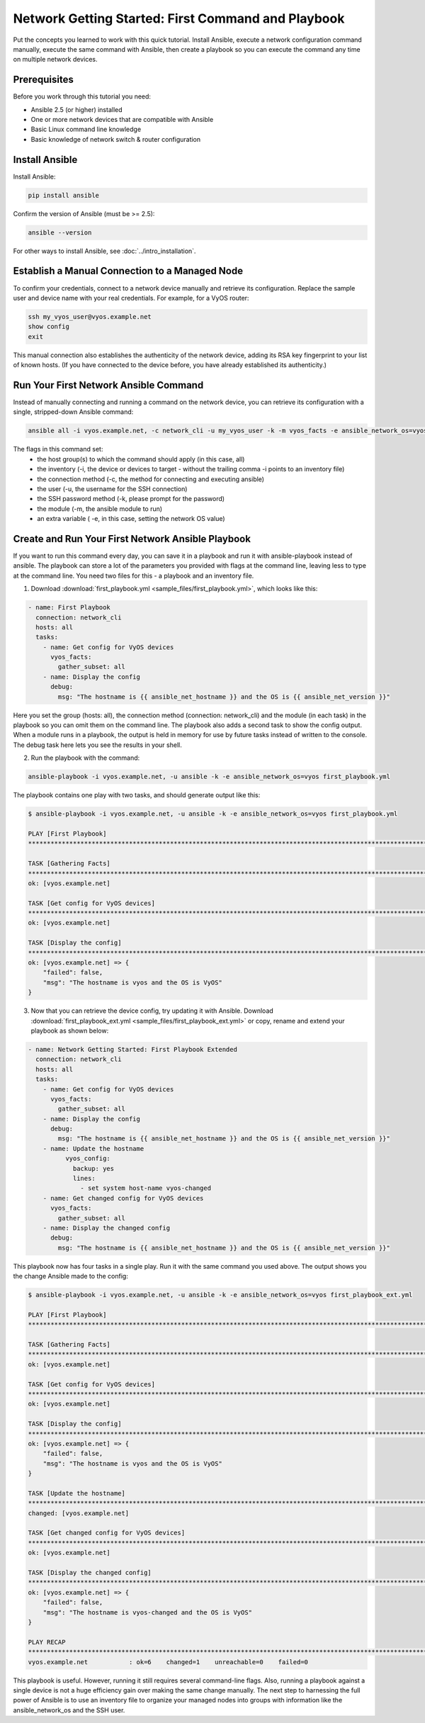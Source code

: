 Network Getting Started: First Command and Playbook
======================================================

Put the concepts you learned to work with this quick tutorial. Install Ansible, execute a network configuration command manually, execute the same command with Ansible, then create a playbook so you can execute the command any time on multiple network devices. 

Prerequisites
```````````````````````````````````````````````````````````````

Before you work through this tutorial you need:

- Ansible 2.5 (or higher) installed
- One or more network devices that are compatible with Ansible
- Basic Linux command line knowledge
- Basic knowledge of network switch & router configuration

Install Ansible
```````````````````````````````````````````````````````````````

Install Ansible:

.. code-block:: bash

   pip install ansible


Confirm the version of Ansible (must be >= 2.5):

.. code-block:: bash

   ansible --version


For other ways to install Ansible, see :doc:`../intro_installation`.

Establish a Manual Connection to a Managed Node
```````````````````````````````````````````````````````````````

To confirm your credentials, connect to a network device manually and retrieve its configuration. Replace the sample user and device name with your real credentials. For example, for a VyOS router:

.. code-block:: bash

   ssh my_vyos_user@vyos.example.net
   show config
   exit

This manual connection also establishes the authenticity of the network device, adding its RSA key fingerprint to your list of known hosts. (If you have connected to the device before, you have already established its authenticity.)


Run Your First Network Ansible Command
```````````````````````````````````````````````````````````````

Instead of manually connecting and running a command on the network device, you can retrieve its configuration with a single, stripped-down Ansible command:

.. code-block:: bash

   ansible all -i vyos.example.net, -c network_cli -u my_vyos_user -k -m vyos_facts -e ansible_network_os=vyos

The flags in this command set:
  - the host group(s) to which the command should apply (in this case, all)
  - the inventory (-i, the device or devices to target - without the trailing comma -i points to an inventory file)
  - the connection method (-c, the method for connecting and executing ansible)
  - the user (-u, the username for the SSH connection)
  - the SSH password method (-k, please prompt for the password)
  - the module (-m, the ansible module to run)
  - an extra variable ( -e, in this case, setting the network OS value)


Create and Run Your First Network Ansible Playbook
```````````````````````````````````````````````````````````````

If you want to run this command every day, you can save it in a playbook and run it with ansible-playbook instead of ansible. The playbook can store a lot of the parameters you provided with flags at the command line, leaving less to type at the command line. You need two files for this - a playbook and an inventory file.

1. Download :download:`first_playbook.yml <sample_files/first_playbook.yml>`, which looks like this:

.. code-block:: yaml

  - name: First Playbook
    connection: network_cli
    hosts: all
    tasks:
      - name: Get config for VyOS devices
        vyos_facts:
          gather_subset: all
      - name: Display the config
        debug:
          msg: "The hostname is {{ ansible_net_hostname }} and the OS is {{ ansible_net_version }}"

Here you set the group (hosts: all), the connection method (connection: network_cli) and the module (in each task) in the playbook so you can omit them on the command line. The playbook also adds a second task to show the config output. When a module runs in a playbook, the output is held in memory for use by future tasks instead of written to the console. The debug task here lets you see the results in your shell.

2. Run the playbook with the command:

.. code-block:: bash

   ansible-playbook -i vyos.example.net, -u ansible -k -e ansible_network_os=vyos first_playbook.yml

The playbook contains one play with two tasks, and should generate output like this:

.. code-block:: bash

   $ ansible-playbook -i vyos.example.net, -u ansible -k -e ansible_network_os=vyos first_playbook.yml
   
   PLAY [First Playbook]
   ***************************************************************************************************************************
   
   TASK [Gathering Facts]
   ***************************************************************************************************************************
   ok: [vyos.example.net]

   TASK [Get config for VyOS devices]
   ***************************************************************************************************************************
   ok: [vyos.example.net]
   
   TASK [Display the config]
   ***************************************************************************************************************************
   ok: [vyos.example.net] => {
       "failed": false, 
       "msg": "The hostname is vyos and the OS is VyOS"
   }

3. Now that you can retrieve the device config, try updating it with Ansible. Download :download:`first_playbook_ext.yml <sample_files/first_playbook_ext.yml>` or copy, rename and extend your playbook as shown below:

.. code-block:: yaml

  - name: Network Getting Started: First Playbook Extended
    connection: network_cli
    hosts: all
    tasks:
      - name: Get config for VyOS devices
        vyos_facts:
          gather_subset: all
      - name: Display the config
        debug:
          msg: "The hostname is {{ ansible_net_hostname }} and the OS is {{ ansible_net_version }}"
      - name: Update the hostname
	    vyos_config:
	      backup: yes
	      lines:
	        - set system host-name vyos-changed
      - name: Get changed config for VyOS devices
        vyos_facts:
          gather_subset: all
      - name: Display the changed config
        debug:
          msg: "The hostname is {{ ansible_net_hostname }} and the OS is {{ ansible_net_version }}"

This playbook now has four tasks in a single play. Run it with the same command you used above. The output shows you the change Ansible made to the config:

.. code-block:: bash

   $ ansible-playbook -i vyos.example.net, -u ansible -k -e ansible_network_os=vyos first_playbook_ext.yml 

   PLAY [First Playbook]
   ************************************************************************************************************************************
   
   TASK [Gathering Facts]
   ***********************************************************************************************************************************
   ok: [vyos.example.net]
   
   TASK [Get config for VyOS devices]
   **********************************************************************************************************************************
   ok: [vyos.example.net]

   TASK [Display the config]
   *************************************************************************************************************************************
   ok: [vyos.example.net] => {
       "failed": false, 
       "msg": "The hostname is vyos and the OS is VyOS"
   }
   
   TASK [Update the hostname]
   *************************************************************************************************************************************
   changed: [vyos.example.net]

   TASK [Get changed config for VyOS devices]
   *************************************************************************************************************************************
   ok: [vyos.example.net]
   
   TASK [Display the changed config]
   *************************************************************************************************************************************
   ok: [vyos.example.net] => {
       "failed": false, 
       "msg": "The hostname is vyos-changed and the OS is VyOS"
   }
   
   PLAY RECAP
   ************************************************************************************************************************************
   vyos.example.net           : ok=6    changed=1    unreachable=0    failed=0   


This playbook is useful. However, running it still requires several command-line flags. Also, running a playbook against a single device is not a huge efficiency gain over making the same change manually. The next step to harnessing the full power of Ansible is to use an inventory file to organize your managed nodes into groups with information like the ansible_network_os and the SSH user. 
